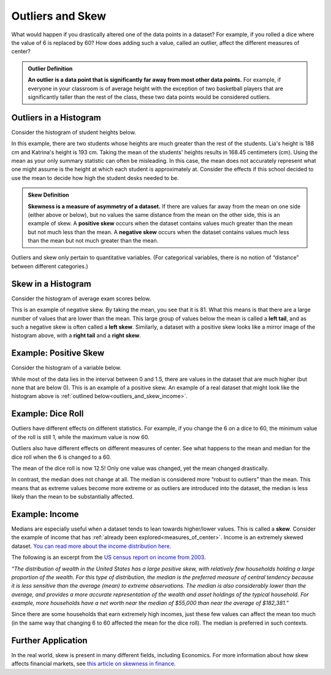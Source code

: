 .. Copyright (C)  Google, Runestone Interactive LLC
   This work is licensed under the Creative Commons Attribution-ShareAlike 4.0
   International License. To view a copy of this license, visit
   http://creativecommons.org/licenses/by-sa/4.0/.


.. _outliers_and_skew:

Outliers and Skew
=================

What would happen if you drastically altered one of the data points in a
dataset? For example, if you rolled a dice where the value of 6 is replaced by
60? How does adding such a value, called an outlier, affect the different
measures of center?


.. admonition:: Outlier Definition

   **An outlier is a data point that is significantly far away from most other
   data points.** For example, if everyone in your classroom is of average
   height with the exception of two basketball players that are significantly
   taller than the rest of the class, these two data points would be considered
   outliers.


Outliers in a Histogram
-----------------------

Consider the histogram of student heights below.

.. image:: figures/student_heights_outlier.png
   :align: center
   :alt: A histogram of student heights. Lia and Katrina are the tallest of the 11 students.


In this example, there are two students whose heights are much
greater than the rest of the students. Lia's height is 188 cm and Katrina's 
height is 193 cm. Taking the mean of the students' heights results in 168.45 
centimeters (cm). Using the mean as your only summary statistic can often be
misleading. In this case, the mean does not accurately represent what one
might assume is the height at which each student is approximately at. 
Consider the effects if this school decided to use the mean to decide how
high the student desks needed to be.


.. admonition:: Skew Definition

   **Skewness is a measure of asymmetry of a dataset.** If there are values far
   away from the mean on one side (either above or below), but no values the
   same distance from the mean on the other side, this is an example of skew. A
   **positive skew** occurs when the dataset contains values much greater than
   the mean but not much less than the mean. A **negative skew** occurs when the
   dataset contains values much less than the mean but not much greater than the
   mean.


Outliers and skew only pertain to quantitative variables. (For categorical
variables, there is no notion of “distance” between different categories.)


Skew in a Histogram
-------------------

Consider the histogram of average exam scores below.

.. image:: figures/average_student_exam_scores_skew.png
   :align: center
   :alt: A histogram of average exam scores with a left tail. There are more values to the left (and lower) than the mean. This histogram has negative skew. 


This is an example of negative skew. By taking the mean, you see that it is 81.
What this means is that there are a large number of values that are lower than
the mean. This large group of values below the mean is called
a **left tail**, and as such a negative skew is often called a **left skew**.
Similarly, a dataset with a positive skew looks like a mirror image of the
histogram above, with a **right tail** and a **right skew**.


Example: Positive Skew
----------------------

Consider the histogram of a variable below.


.. https://screenshot.googleplex.com/CDZJYuvheh1

.. image:: figures/right_skew_histogram.png
   :align: center
   :alt: A histogram of a variable with positive skew. It has a right tail which means there are more values on the right side of the mean.


While most of the data lies in the interval between 0 and 1.5, there are values
in the dataset that are much higher (but none that are below 0). This is
an example of a positive skew. An example of a real dataset that might look 
like the histogram above is :ref:`outlined below<outliers_and_skew_income>`.


.. shortanswer:: variables_with_right_skew

   What real-world variable do you think could have the histogram above?


.. shortanswer:: questions_on_right_skew

   In the histogram above, do you think more of the values are above or below
   the mean? How does that compare to the median? Will the median be greater or
   less than the mean in this case?


.. shortanswer:: questions_on_left_skew

   Find some examples of variables with left skew. Are there more data points
   above or below the mean? How does the mean compare to the median?


Example: Dice Roll
------------------

Outliers have different effects on different statistics. For example, if you
change the 6 on a dice to 60, the minimum value of the roll is still 1, while
the maximum value is now 60.

Outliers also have different effects on different measures of center. See what
happens to the mean and median for the dice roll when the 6 is changed to a 60.


.. https://screenshot.googleplex.com/CFU6x5845z2

.. image:: figures/uneven_dice_mean.png
   :align: center
   :alt: A screenshot of a table in Sheets. The average dice roll when the 6 value is changed to 60.


The mean of the dice roll is now 12.5! Only one value was changed, yet the mean
changed drastically.


.. https://screenshot.googleplex.com/5Jy8HGAhgXd

.. image:: figures/uneven_dice_median.png
   :align: center
   :alt: A screenshot of a table in Sheets. The median of the dice roll when the 6 value is changed to 60. 


In contrast, the median does not change at all. The median is considered more
“robust to outliers” than the mean. This means that as extreme values become
more extreme or as outliers are introduced into the dataset, the median is less
likely than the mean to be substantially affected.


.. shortanswer:: changing_value_of_dice

   What would happen to the mean and median if you change the 1 of a standard
   dice to -10? What about if you change the 3 to 300?


.. _outliers_and_skew_income:

Example: Income
---------------

Medians are especially useful when a dataset tends to lean towards higher/lower
values. This is called a **skew**. Consider the example of income that has
:ref:`already been explored<measures_of_center>`. Income is an extremely skewed
dataset. `You can read more about the income distribution here.`_

The following is an excerpt from the `US census report on income from 2003`_.

*“The distribution of wealth in the United States has a large positive skew,
with relatively few households holding a large proportion of the wealth. For
this type of distribution, the median is the preferred measure of central
tendency because it is less sensitive than the average (mean) to extreme
observations. The median is also considerably lower than the average, and
provides a more accurate representation of the wealth and asset holdings of the
typical household. For example, more households have a net worth near the median
of $55,000 than near the average of $182,381.”*

Since there are some households that earn extremely high incomes, just these few
values can affect the mean too much (in the same way that changing 6 to 60
affected the mean for the dice roll). The median is preferred in such contexts.

Further Application
-------------------
In the real world, skew is present in many different fields, including 
Economics. For more information about how skew affects financial markets,
see `this article on skewness in finance.`_

.. _You can read more about the income distribution here.: https://dqydj.com/income-percentile-calculator/
.. _US census report on income from 2003: https://www.census.gov/prod/2003pubs/p70-88.pdf
.. _this article on skewness in finance.: http://www.fusioninvesting.com/2010/09/what-is-skew-and-why-is-it-important/
